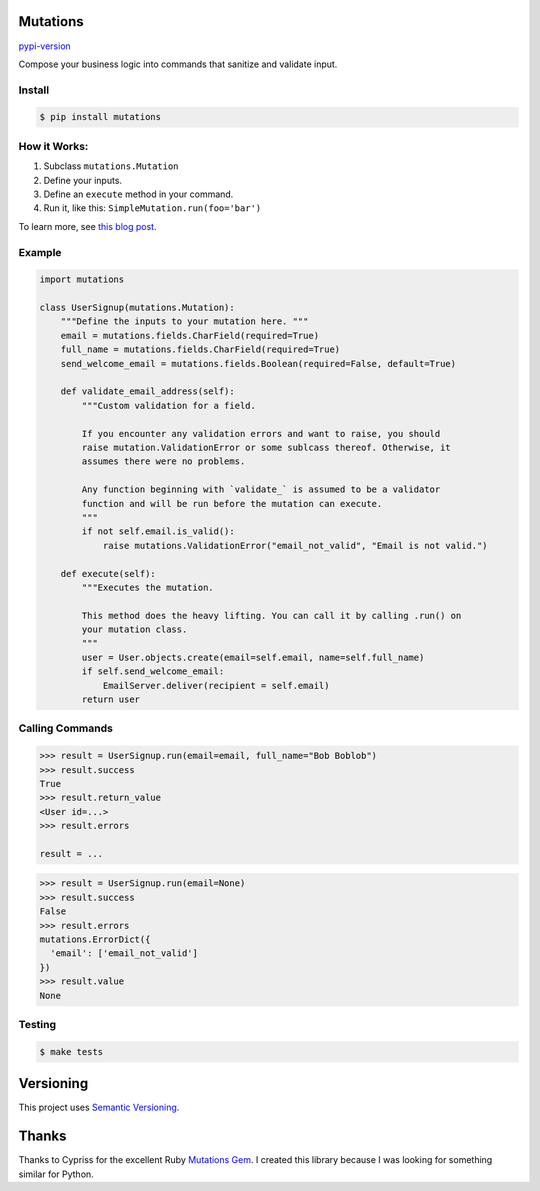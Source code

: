 .. raw:: html

   <div align="center">

Mutations
=========

`pypi-version <https://pypi.org/project/mutations/>`__

Compose your business logic into commands that sanitize and validate
input.

.. raw:: html

   </div>

Install
-------

.. code:: bash

   $ pip install mutations

How it Works:
-------------

1. Subclass ``mutations.Mutation``
2. Define your inputs.
3. Define an ``execute`` method in your command.
4. Run it, like this: ``SimpleMutation.run(foo='bar')``

To learn more, see `this blog
post <https://omarish.com/2018/02/17/mutations.html>`__.

Example
-------

.. code:: python

   import mutations

   class UserSignup(mutations.Mutation):
       """Define the inputs to your mutation here. """
       email = mutations.fields.CharField(required=True)
       full_name = mutations.fields.CharField(required=True)
       send_welcome_email = mutations.fields.Boolean(required=False, default=True)

       def validate_email_address(self):
           """Custom validation for a field.

           If you encounter any validation errors and want to raise, you should
           raise mutation.ValidationError or some sublcass thereof. Otherwise, it
           assumes there were no problems.

           Any function beginning with `validate_` is assumed to be a validator
           function and will be run before the mutation can execute.
           """
           if not self.email.is_valid():
               raise mutations.ValidationError("email_not_valid", "Email is not valid.")

       def execute(self):
           """Executes the mutation.

           This method does the heavy lifting. You can call it by calling .run() on
           your mutation class.
           """
           user = User.objects.create(email=self.email, name=self.full_name)
           if self.send_welcome_email:
               EmailServer.deliver(recipient = self.email)
           return user

Calling Commands
----------------

.. code:: python

   >>> result = UserSignup.run(email=email, full_name="Bob Boblob")
   >>> result.success
   True
   >>> result.return_value
   <User id=...>
   >>> result.errors

   result = ...

.. code:: python

   >>> result = UserSignup.run(email=None)
   >>> result.success
   False
   >>> result.errors
   mutations.ErrorDict({
     'email': ['email_not_valid']
   })
   >>> result.value
   None

Testing
-------

.. code:: bash

   $ make tests

Versioning
==========

This project uses `Semantic Versioning <https://semver.org/>`__.

Thanks
======

Thanks to Cypriss for the excellent Ruby `Mutations
Gem <https://github.com/cypriss/mutations>`__. I created this library
because I was looking for something similar for Python.
